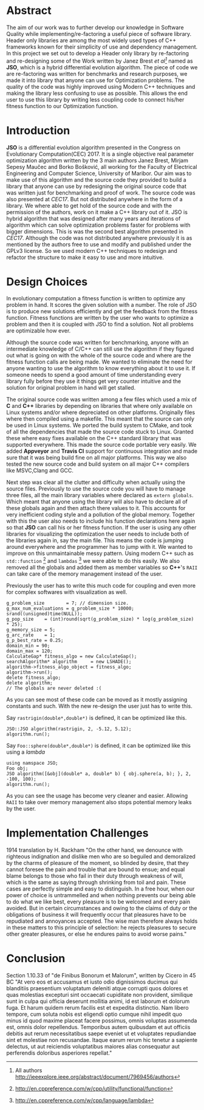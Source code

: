 #+OPTIONS: toc:nil num:t
#+LATEX_CLASS: article
#+LATEX_CLASS_OPTIONS: [a4paper,12pt]
#+LATEX_HEADER: \usepackage[T1]{fontenc} % For times new roman font
#+LATEX_HEADER: \usepackage{mathptmx} % For times new roman font
#+LATEX_HEADER: \linespread{1.3} % Change line spacing
#+LATEX_HEADER: \usepackage{xcolor}
#+LATEX_HEADER: \usepackage{soul}
#+LATEX_HEADER: \usepackage{helvet}
#+LATEX_HEADER: \usepackage{listings}
#+LATEX_HEADER: \usepackage{inconsolata}
#+LATEX_HEADER: \usepackage{xcolor-solarized}
#+LATEX_HEADER: \definecolor{foreground}{RGB}{184, 83, 83} % For verbatim
#+LATEX_HEADER: \definecolor{background}{RGB}{255, 231, 231} % For verbatim
#+LATEX_HEADER: \let\OldTexttt\texttt
#+LATEX_HEADER: \renewcommand{\texttt}[1]{\OldTexttt{\footnotesize\colorbox{background}{\textcolor{foreground}{#1}}}}
#+LATEX_HEADER: \newenvironment{helvetica}{\fontfamily{phv}\selectfont}{\par}
#+LATEX_HEADER: \usepackage{hyperref} % Make the hyper-links prettier
#+LATEX_HEADER: \hypersetup{
#+LATEX_HEADER: colorlinks=true,
#+LATEX_HEADER: linkcolor=blue!70!white,
#+LATEX_HEADER: urlcolor=blue!95!black
#+LATEX_HEADER: }
#+LATEX_HEADER: \lstdefinelanguage{cpp}{
#+LATEX_HEADER: language=C++,
#+LATEX_HEADER: morekeywords={cerr,exit,string},
#+LATEX_HEADER: deletekeywords={...},
#+LATEX_HEADER: escapeinside={\%*}{*)},
#+LATEX_HEADER: showspaces=false,
#+LATEX_HEADER: showstringspaces=false,
#+LATEX_HEADER: showtabs=false,
#+LATEX_HEADER: stepnumber=1,
#+LATEX_HEADER: tabsize=4,
#+LATEX_HEADER: breakatwhitespace=false,
#+LATEX_HEADER: breaklines=true,
#+LATEX_HEADER: backgroundcolor=\color{solarized-base3},
#+LATEX_HEADER: basicstyle=\scriptsize\ttfamily\color{solarized-base0},
#+LATEX_HEADER: commentstyle=\itshape\color{solarized-base01},
#+LATEX_HEADER: keywordstyle=\color{solarized-green},
#+LATEX_HEADER: identifierstyle=\color{solarized-blue},
#+LATEX_HEADER: stringstyle=\color{solarized-cyan},
#+LATEX_HEADER: moredelim = *[l][\color{solarized-orange}]{\#},
#+LATEX_HEADER: moredelim = **[s][\color{solarized-cyan}]{<}{>},
#+LATEX_HEADER: rulecolor=\color{black},
#+LATEX_HEADER: literate={{\%d}}{{\textcolor{solarized-red}{\%d}}}2
#+LATEX_HEADER:           {{\%2d}}{{\textcolor{solarized-red}{\%2d}}}3
#+LATEX_HEADER:           {{\\n}}{{\textcolor{solarized-red}{\textbackslash{}n}}}2,
#+LATEX_HEADER: }

#+BEGIN_EXPORT latex
% This is the title page
\thispagestyle{empty} % No page number on the first page
\begin{center}
\begin{helvetica}
{\huge\textbf{Software Quality}\par}
{\huge\textbf{SOFE 3980U}\par}
  \vspace{20mm}
  \includegraphics[scale=1.3]{uoit_logo.png}\\
  \vspace{40mm}
  \begin{large}
      \textbf{Group 6}
      \text{, Final Project}\\
      \text{JSO, A differential Evolution library in C++}\\
      \vspace{25mm}
      \textbf{George Zackarov 10000000}\\
      \textbf{Justin Kaipada 100590167}\\
      \textbf{Logan McDonald 10000000}\\
      \textbf{Zackarry Winn 10000000}
  \end{large}
\end{helvetica}
\end{center}
\newpage
\tableofcontents
\newpage
#+END_EXPORT

* Abstract
The aim of our work was to further develop our knowledge in Software Quality while
implementing/re-factoring a useful piece of software library. Header only libraries are among the
most widely used types of C++ frameworks known for their simplicity of use and dependency
management. In this project we set out to develop a Header only library by re-factoring and
re-designing some of the Work written by Janez Brest /et al[fn:1]/ named as *JSO*, which is a hybrid
differential evolution algorithm. The piece of code we are re-factoring was written for benchmarks
and research purposes, we made it into library that anyone can use for Optimization problems. The
quality of the code was highly improved using Modern C++ techniques and making the library less
confusing to use as possible. This allows the end user to use this library by writing less coupling
code to connect his/her fitness function to our Optimization function.
#+LATEX: \newpage
[fn:1] All authors http://ieeexplore.ieee.org/abstract/document/7969456/authors

* Introduction
*JSO* is a differential evolution algorithm presented in the Congress on Evolutionary
Computation(CEC) 2017. It is a single objective real parameter optimization algorithm written by the
3 main authors Janez Brest, Mirjam Sepesy Maučec and Borko Bošković, all working for the Faculty of
Electrical Engineering and Computer Science, University of Maribor. Our aim was to make use of this
algorithm and the source code they provided to build a library that anyone can use by redesigning
the original source code that was written just for benchmarking and proof of work. The source code
was also presented at /CEC17/. But not distributed anywhere in the form of a library. We where able to
get hold of the source code and with the permission of the authors, work on it make a C++ library
out of it. JSO is hybrid algorithm that was designed after many years and iterations of algorithm
which can solve optimization problems faster for problems with bigger dimensions. This is was the
second best algorithm presented in /CEC17/. Although the code was not distributed anywhere previously
it is as mentioned by the authors free to use and modify and published under the GPLv3 license. So
we used modern C++ techniques to redesign and refactor the structure to make it easy to use and more
intuitive.

* Design Choices
In evolutionary computation a fitness function is written to optimize any problem in hand. It scores
the given solution with a number. The role of JSO is to produce new solutions efficiently and get
the feedback from the fitness function. Fitness functions are written by the user who wants to
optimize a problem and then it is coupled with JSO to find a solution. Not all problems are
optimizable how ever.

 Although the source code was written for benchmarking, anyone with an intermediate knowledge of
C/C++ can still use the algorithm if they figured out what is going on with the whole of the source
code and where are the fitness function calls are being made. We wanted to eliminate the need for
anyone wanting to use the algorithm to know everything about it to use it. If someone needs to spend
a good amount of time understanding every library fully before they use it things get very counter
intuitive and the solution for original problem in hand will get stalled.

The original source code was written among a few files which used a mix of *C* and *C++* libraries by
depending on libraries that where only available on Linux systems and/or where depreciated on other
platforms. Originally files where then compiled using a makefile. This meant that the source can
only be used in Linux systems. We ported the build system to CMake, and took of all the dependencies
that made the source code stuck to Linux. Granted these where easy fixes available on the C++
standard library that was supported everywhere. This made the source code portable very easily. We
added *Appveyor* and *Travis CI* support for continuous integration and made sure that it was being
build fine on all major platforms. This way we also tested the new source code and build system on
all major C++ compilers like MSVC,Clang and GCC.

Next step was clear all the clutter and difficulty when actually using the source files. Previously
to use the source code you will have to manage three files, all the main library variables where
declared as =extern globals=. Which meant that anyone using the library will also have to declare all
of these globals again and then attach there values to it. This accounts for very inefficient coding
style and a pollution of the global memory. Together with this the user also needs to include his
function declarations here again so that *JSO* can call his or her fitness function. If the user is
using any other libraries for visualizing the optimization the user needs to include both of the
libraries again in, say the main file. This means the code is jumping around everywhere and the
programmer has to jump with it. We wanted to improve on this unmaintainable messy pattern. Using
modern C++ such as =std::function= [fn:2] and =lambdas= [fn:3] we were able to do this easily. We also
removed all the globals and added them as member variables so *C++*'s =RAII= can take care of the memory
management instead of the user.

Previously the user has to write this much code for coupling and even more for complex softwares
with visualization as well.

#+ATTR_LATEX: :options language=cpp,caption="Code written before refactoring",numbers=left
#+BEGIN_SRC C++
g_problem_size        = 7; // dimension size.
g_max_num_evaluations = g_problem_size * 10000;
srand((unsigned)time(NULL));
g_pop_size    = (int)round(sqrt(g_problem_size) * log(g_problem_size) * 25);
g_memory_size = 5;
g_arc_rate    = 1;
g_p_best_rate = 0.25;
domain_min = 90;
domain_max = 120;
CalculateGap* fitness_algo = new CalculateGap();
searchAlgorithm* algorithm     = new LSHADE();
algorithm->fitness_algo_object = fitness_algo;
algorithm->run();
delete fitness_algo;
delete algorithm;
// The globals are never deleted :(
#+END_SRC

As you can see most of these code can be moved as it mostly assigning constants and such. With the
new re-design the user just has to write this.

Say =rastrigin(double*,double*)= is defined, it can be optimized like this.
#+ATTR_LATEX: :options language=cpp,caption="Non-member function optimization",numbers=left
#+BEGIN_SRC c++
JSO::JSO algorithm(rastrigin, 2, -5.12, 5.12);
algorithm.run();
#+END_SRC


Say =Foo::sphere(double*,double*)= is defined, it can be optimized like this using a /lambda/
#+ATTR_LATEX: :options language=cpp,caption="Member function optimization",numbers=left
#+BEGIN_SRC c++
using namspace JSO;
Foo obj;
JSO algorithm([&obj](double* a, double* b) { obj.sphere(a, b); }, 2, -100, 100);
algorithm.run();
#+END_SRC

As you can see the usage has become very cleaner and easier. Allowing =RAII= to take over memory
management also stops potential memory leaks by the user.

[fn:2] http://en.cppreference.com/w/cpp/utility/functional/function
[fn:3] http://en.cppreference.com/w/cpp/language/lambda

* Implementation Challenges
1914 translation by H. Rackham "On the other hand, we denounce with righteous indignation and
dislike men who are so beguiled and demoralized by the charms of pleasure of the moment, so blinded
by desire, that they cannot foresee the pain and trouble that are bound to ensue; and equal blame
belongs to those who fail in their duty through weakness of will, which is the same as saying
through shrinking from toil and pain. These cases are perfectly simple and easy to distinguish. In a
free hour, when our power of choice is untrammelled and when nothing prevents our being able to do
what we like best, every pleasure is to be welcomed and every pain avoided. But in certain
circumstances and owing to the claims of duty or the obligations of business it will frequently
occur that pleasures have to be repudiated and annoyances accepted. The wise man therefore always
holds in these matters to this principle of selection: he rejects pleasures to secure other greater
pleasures, or else he endures pains to avoid worse pains."
* Conclusion
Section 1.10.33 of "de Finibus Bonorum et Malorum", written by Cicero in 45 BC "At vero eos et
accusamus et iusto odio dignissimos ducimus qui blanditiis praesentium voluptatum deleniti atque
corrupti quos dolores et quas molestias excepturi sint occaecati cupiditate non provident, similique
sunt in culpa qui officia deserunt mollitia animi, id est laborum et dolorum fuga. Et harum quidem
rerum facilis est et expedita distinctio. Nam libero tempore, cum soluta nobis est eligendi optio
cumque nihil impedit quo minus id quod maxime placeat facere possimus, omnis voluptas assumenda est,
omnis dolor repellendus. Temporibus autem quibusdam et aut officiis debitis aut rerum necessitatibus
saepe eveniet ut et voluptates repudiandae sint et molestiae non recusandae. Itaque earum rerum hic
tenetur a sapiente delectus, ut aut reiciendis voluptatibus maiores alias consequatur aut
perferendis doloribus asperiores repellat."
